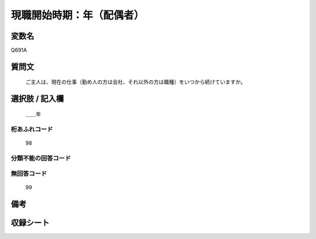 .. title:: Q691A
.. rst-class:: item
====================================================================================================
現職開始時期：年（配偶者）
====================================================================================================

.. rst-class:: varname
変数名
==================

Q691A

.. rst-class:: question
質問文
==================


   ご主人は、現在の仕事（勤め人の方は会社、それ以外の方は職種）をいつから続けていますか。



.. rst-class:: answer
選択肢 / 記入欄
======================

  ＿＿年



.. rst-class:: overflow
桁あふれコード
-------------------------------
  98


.. rst-class:: not_available
分類不能の回答コード
-------------------------------------
  


.. rst-class:: not_available
無回答コード
-------------------------------------
  99


.. rst-class:: bikou
備考
==================



.. rst-class:: include_sheet
収録シート
=======================================
.. hlist::
   :columns: 3
   
   
   * p1_5
   
   * p2_5
   
   * p3_5
   
   * p4_5
   
   * p5a_5
   
   * p5b_1
   
   * p6_5
   
   * p7_5
   
   * p8_5
   
   * p9_5
   
   * p10_5
   
   * p11ab_5
   
   * p11c_5
   
   * p12_5
   
   * p13_5
   
   * p14_5
   
   * p15_5
   
   * p16abc_5
   
   * p16d_5
   
   * p17_5
   
   * p18_5
   
   * p19_5
   
   * p20_5
   
   * p21abcd_5
   
   * p21e_5
   
   * p22_5
   
   * p23_5
   
   * p24_5
   
   * p25_5
   
   * p26_5
   
   


.. index:: Q691A